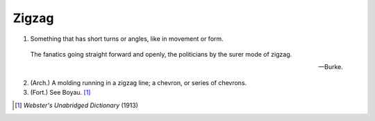 Zigzag
======

1. Something that has short turns or angles, like in movement or form.

.. epigraph::

   | The fanatics going straight forward and openly, the politicians by the surer mode of zigzag.

   -- Burke.

2. (Arch.) A molding running in a zigzag line; a chevron, or series of chevrons.
3. (Fort.) See Boyau. [#]_


.. [#] `Webster's Unabridged Dictionary` (1913)

